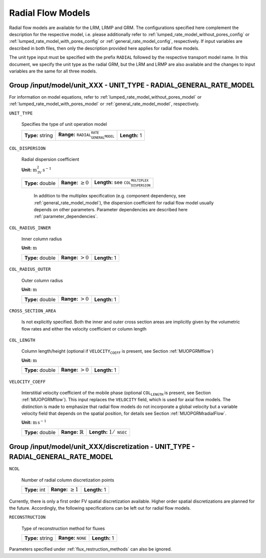 .. _radial_flow_models_config:

Radial Flow Models
==================

Radial flow models are available for the LRM, LRMP and GRM.
The configurations specified here complement the description for the respective model, i.e. please additionally refer to :ref:`lumped_rate_model_without_pores_config` or :ref:`lumped_rate_model_with_pores_config` or :ref:`general_rate_model_config`, respectively.
If input variables are described in both files, then only the description provided here applies for radial flow models.

The unit type input must be specified with the prefix :math:`\texttt{RADIAL_}` followed by the respective transport model name.
In this document, we specify the unit type as the radial GRM, but the LRM and LRMP are also available and the changes to input variables are the same for all three models.

Group /input/model/unit_XXX - UNIT_TYPE - RADIAL_GENERAL_RATE_MODEL
-------------------------------------------------------------------

For information on model equations, refer to :ref:`lumped_rate_model_without_pores_model` or :ref:`lumped_rate_model_with_pores_model` or :ref:`general_rate_model_model`, respectively.


``UNIT_TYPE``

   Specifies the type of unit operation model
   
   ================  =====================================================  =============
   **Type:** string  **Range:** :math:`\texttt{RADIAL_GENERAL_RATE_MODEL}`  **Length:** 1
   ================  =====================================================  =============

``COL_DISPERSION``

   Radial dispersion coefficient

   **Unit:** :math:`\mathrm{m}_{\mathrm{IV}}^{2}\,\mathrm{s}^{-1}`
   
   ================  =========================  =========================================================
   **Type:** double  **Range:** :math:`\geq 0`  **Length:** see :math:`\texttt{COL_DISPERSION_MULTIPLEX}`
   ================  =========================  =========================================================

	In addition to the multiplex specification (e.g. component dependency, see :ref:`general_rate_model_model`), the dispersion coefficient for radial flow model usually depends on other parameters.
	Parameter dependencies are described here :ref:`parameter_dependencies`.


``COL_RADIUS_INNER``

   Inner column radius 

   **Unit:** :math:`\mathrm{m}`
   
   ================  ======================  =============
   **Type:** double  **Range:** :math:`> 0`  **Length:** 1
   ================  ======================  =============

``COL_RADIUS_OUTER``

   Outer column radius 

   **Unit:** :math:`\mathrm{m}`
   
   ================  ======================  =============
   **Type:** double  **Range:** :math:`> 0`  **Length:** 1
   ================  ======================  =============

``CROSS_SECTION_AREA``

   Is not explicitly specified. Both the inner and outer cross section areas are implicitly given by the volumetric flow rates and either the velocity coefficient or column length

``COL_LENGTH``

   Column length/height (optional if :math:`\texttt{VELOCITY_COEFF}` is present, see Section :ref:`MUOPGRMflow`) 

   **Unit:** :math:`\mathrm{m}`
   
   ================  ======================  =============
   **Type:** double  **Range:** :math:`> 0`  **Length:** 1
   ================  ======================  =============

``VELOCITY_COEFF``

   Interstitial velocity coefficient of the mobile phase (optional :math:`\texttt{COL_LENGTH}` is present, see Section :ref:`MUOPGRMflow`).
   This input replaces the ``VELOCITY`` field, which is used for axial flow models. The distinction is made to emphasize that radial flow models do not incorporate a global velocity but a variable velocity field that depends on the spatial position, for details see Section :ref:`MUOPGRMradialFlow`.
   
   **Unit:** :math:`\mathrm{m}\,\mathrm{s}^{-1}`
   
   ================  =============================  =======================================
   **Type:** double  **Range:** :math:`\mathbb{R}`  **Length:** :math:`1 / \texttt{NSEC}`
   ================  =============================  =======================================


Group /input/model/unit_XXX/discretization - UNIT_TYPE - RADIAL_GENERAL_RATE_MODEL
----------------------------------------------------------------------------------------

``NCOL``

   Number of radial column discretization points
   
   =============  =========================  =============
   **Type:** int  **Range:** :math:`\geq 1`  **Length:** 1
   =============  =========================  =============

Currently, there is only a first order FV spatial discretization available. Higher order spatial discretizations are planned for the future.
Accordingly, the following specifications can be left out for radial flow models.

``RECONSTRUCTION``

   Type of reconstruction method for fluxes
   
   ================  ================================  =============
   **Type:** string  **Range:** :math:`\texttt{NONE}`  **Length:** 1
   ================  ================================  =============

Parameters specified under :ref:`flux_restruction_methods` can also be ignored.
